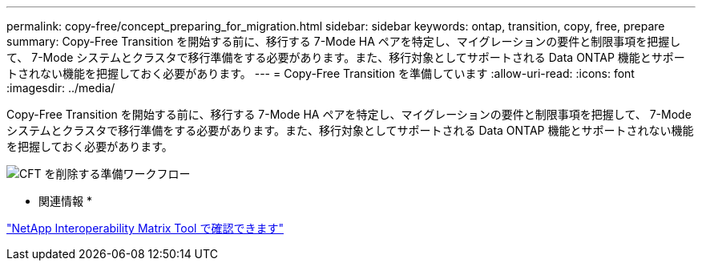 ---
permalink: copy-free/concept_preparing_for_migration.html 
sidebar: sidebar 
keywords: ontap, transition, copy, free, prepare 
summary: Copy-Free Transition を開始する前に、移行する 7-Mode HA ペアを特定し、マイグレーションの要件と制限事項を把握して、 7-Mode システムとクラスタで移行準備をする必要があります。また、移行対象としてサポートされる Data ONTAP 機能とサポートされない機能を把握しておく必要があります。 
---
= Copy-Free Transition を準備しています
:allow-uri-read: 
:icons: font
:imagesdir: ../media/


[role="lead"]
Copy-Free Transition を開始する前に、移行する 7-Mode HA ペアを特定し、マイグレーションの要件と制限事項を把握して、 7-Mode システムとクラスタで移行準備をする必要があります。また、移行対象としてサポートされる Data ONTAP 機能とサポートされない機能を把握しておく必要があります。

image::../media/delete_me_cft_preparation_workflow.gif[CFT を削除する準備ワークフロー]

* 関連情報 *

https://mysupport.netapp.com/matrix["NetApp Interoperability Matrix Tool で確認できます"]
